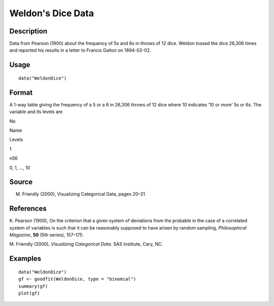 +--------------------------------------+--------------------------------------+
| WeldonDice                           |
| R Documentation                      |
+--------------------------------------+--------------------------------------+

Weldon's Dice Data
------------------

Description
~~~~~~~~~~~

Data from Pearson (1900) about the frequency of 5s and 6s in throws of
12 dice. Weldon tossed the dice 26,306 times and reported his results in
a letter to Francis Galton on 1894-02-02.

Usage
~~~~~

::

    data("WeldonDice")

Format
~~~~~~

A 1-way table giving the frequency of a 5 or a 6 in 26,306 throws of 12
dice where 10 indicates ‘10 or more’ 5s or 6s. The variable and its
levels are

No

Name

Levels

1

n56

0, 1, ..., 10

Source
~~~~~~

M. Friendly (2000), Visualizing Categorical Data, pages 20–21.

References
~~~~~~~~~~

K. Pearson (1900), On the criterion that a given system of deviations
from the probable in the case of a correlated system of variables is
such that it can be reasonably supposed to have arisen by random
sampling, *Philosophical Magazine*, **50** (5th series), 157–175.

M. Friendly (2000), *Visualizing Categorical Data*. SAS Institute, Cary,
NC.

Examples
~~~~~~~~

::

    data("WeldonDice")
    gf <- goodfit(WeldonDice, type = "binomial")
    summary(gf)
    plot(gf)

